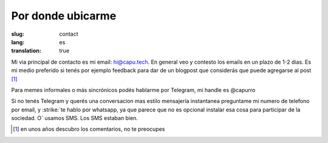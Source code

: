 ==================
Por donde ubicarme
==================
:slug: contact
:lang: es
:translation: true

Mi via principal de contacto es mi email: hi@capu.tech. En general veo y
contesto los emails en un plazo de 1-2 dias. Es mi medio preferido si tenés por
ejemplo feedback para dar de un blogpost que considerás que puede agregarse al
post [1]_

Para memes informales o más sincrónicos podés hablarme por Telegram, mi handle
es @capurro

Si no tenés Telegram y querés una conversacion mas estilo mensajería
instantanea preguntame mi numero de telefono por email, y :strike:`te hablo por
whatsapp, ya que parece que no es opcional instalar esa cosa para participar de
la sociedad. O` usamos SMS. Los SMS estaban bien.

.. [1] en unos años descubro los comentarios, no te preocupes
